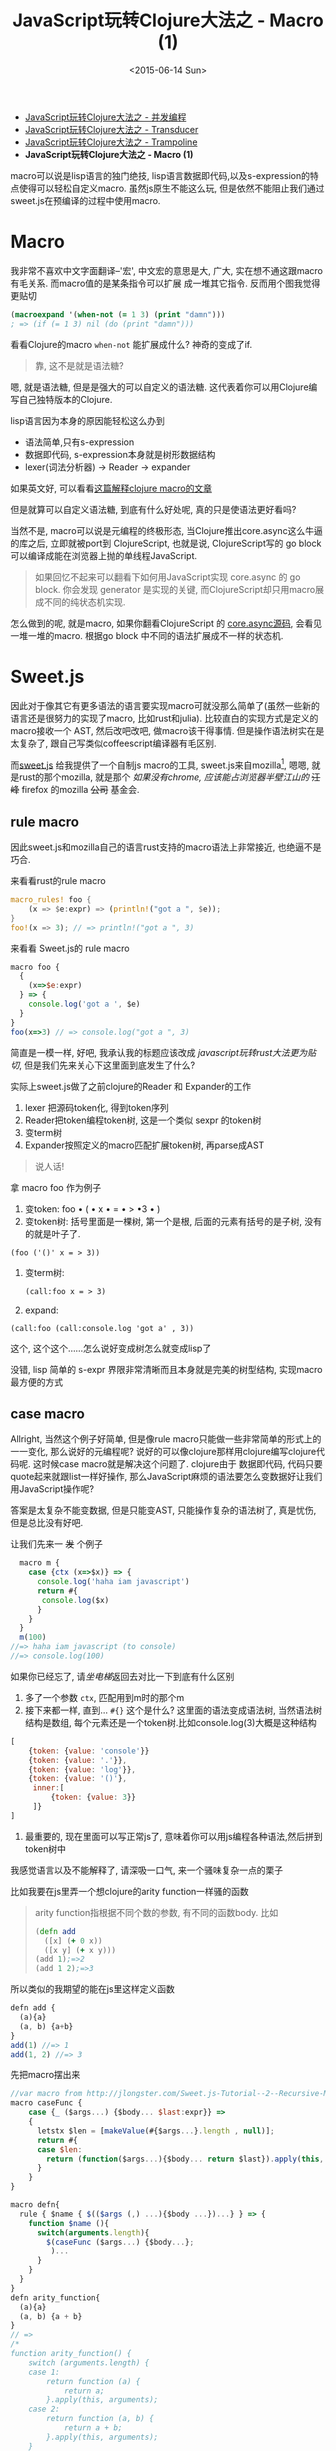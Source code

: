 #+title: JavaScript玩转Clojure大法之 - Macro (1)
#+desciption: macro可以说是lisp语言的独门绝技, 虽然js原生不能这么玩, 但是依然不能阻止我们通过sweet.js在预编译的过程中使用macro.
#+keywords: macro, javascript, clojure, lisp, sweetjs, meta programming
#+date: <2015-06-14 Sun>
#+STARTUP: latexpreview
#+options: tex:imagemagick

- [[./clojure-core.async-essence-in-native-javascript.org][JavaScript玩转Clojure大法之 - 并发编程]]
- [[./clojure-essence-in-javascript-transducer.org][JavaScript玩转Clojure大法之 - Transducer]]
- [[./clojure-essence-in-javascript-trampoline.org][JavaScript玩转Clojure大法之 - Trampoline]]
- *JavaScript玩转Clojure大法之 - Macro (1)*

macro可以说是lisp语言的独门绝技, lisp语言数据即代码,以及s-expression的特点使得可以轻松自定义macro.
虽然js原生不能这么玩, 但是依然不能阻止我们通过sweet.js在预编译的过程中使用macro.

* Macro
我非常不喜欢中文字面翻译--'宏', 中文宏的意思是大, 广大, 实在想不通这跟macro有毛关系. 而macro值的是某条指令可以扩展
成一堆其它指令. 反而用个图我觉得更贴切

[[./images/bender-make-bender.gif]]

#+BEGIN_SRC clojure
(macroexpand '(when-not (= 1 3) (print "damn")))
; => (if (= 1 3) nil (do (print "damn")))
#+END_SRC

看看Clojure的macro =when-not= 能扩展成什么? 神奇的变成了if.

#+BEGIN_QUOTE
 靠, 这不是就是语法糖?
#+END_QUOTE

嗯, 就是语法糖, 但是是强大的可以自定义的语法糖. 这代表着你可以用Clojure编写自己独特版本的Clojure.

lisp语言因为本身的原因能轻松这么办到
- 语法简单,只有s-expression 
- 数据即代码, s-expression本身就是树形数据结构
- lexer(词法分析器) \rightarrow Reader \rightarrow expander 

如果英文好, 可以看看[[http://www.braveclojure.com/read-and-eval/][这篇解释clojure macro的文章]]

但是就算可以自定义语法糖, 到底有什么好处呢, 真的只是使语法更好看吗?

当然不是, macro可以说是元编程的终极形态, 当Clojure推出core.async这么牛逼的库之后, 立即就被port到
ClojureScript, 也就是说, ClojureScript写的 go block 可以编译成能在浏览器上抛的单线程JavaScript.

#+BEGIN_QUOTE
如果回忆不起来可以翻看下如何用JavaScript实现 core.async 的 go block.
你会发现 generator 是实现的关键, 而ClojureScript却只用macro展成不同的纯状态机实现.
#+END_QUOTE

怎么做到的呢, 就是macro, 如果你翻看ClojureScript 的 [[https://github.com/clojure/core.async/blob/master/src/main/clojure/cljs/core/async/macros.clj][core.async源码]], 会看见一堆一堆的macro. 根据go block
中不同的语法扩展成不一样的状态机.

* Sweet.js

因此对于像其它有更多语法的语言要实现macro可就没那么简单了(虽然一些新的语言还是很努力的实现了macro, 比如rust和julia). 
比较直白的实现方式是定义的macro接收一个
AST, 然后改吧改吧, 做macro该干得事情. 但是操作语法树实在是太复杂了, 跟自己写类似coffeescript编译器有毛区别.

而[[http://sweetjs.org][sweet.js]] 给我提供了一个自制js macro的工具, sweet.js来自mozilla[fn:1], 嗯嗯, 就是rust的那个mozilla, 
就是那个 /如果没有chrome, 应该能占浏览器半壁江山的/ +汪峰+ firefox
 的mozilla +公司+ 基金会.

** rule macro
因此sweet.js和mozilla自己的语言rust支持的macro语法上非常接近, 也绝逼不是巧合.

来看看rust的rule macro
#+BEGIN_SRC rust
macro_rules! foo {
    (x => $e:expr) => (println!("got a ", $e));
}
foo!(x => 3); // => println!("got a ", 3)
#+END_SRC

来看看 Sweet.js的 rule macro
#+BEGIN_SRC js
  macro foo {
    {
      (x=>$e:expr)
    } => {
      console.log('got a ', $e)
    }
  }
  foo(x=>3) // => console.log("got a ", 3)
#+END_SRC

简直是一模一样, 好吧, 我承认我的标题应该改成 /javascript玩转rust大法更为贴切/, 但是我们先来关心下这里面到底发生了什么?

实际上sweet.js做了之前clojure的Reader 和 Expander的工作
1. lexer 把源码token化, 得到token序列
2. Reader把token编程token树, 这是一个类似 sexpr 的token树
3. 变term树
4. Expander按照定义的macro匹配扩展token树, 再parse成AST

#+BEGIN_QUOTE
说人话!
#+END_QUOTE

拿 macro foo 作为例子
1. 变token:
   foo \bullet ( \bullet x \bullet = \bullet > \bullet 3 \bullet )
2. 变token树: 括号里面是一棵树, 第一个是根, 后面的元素有括号的是子树, 没有的就是叶子了.
#+BEGIN_EXAMPLE
   (foo ('()' x = > 3))
#+END_EXAMPLE
3. 变term树: 
   #+BEGIN_EXAMPLE
     (call:foo x = > 3)
   #+END_EXAMPLE
4. expand:
#+BEGIN_EXAMPLE
 (call:foo (call:console.log 'got a' , 3))
#+END_EXAMPLE

这个, 这个这个......怎么说好变成树怎么就变成lisp了

没错, lisp 简单的 s-expr 界限非常清晰而且本身就是完美的树型结构, 实现macro最方便的方式

** case macro
Allright, 当然这个例子好简单, 但是像rule macro只能做一些非常简单的形式上的一一变化, 那么说好的元编程呢?
说好的可以像clojure那样用clojure编写clojure代码呢. 这时候case macro就是解决这个问题了. clojure由于
数据即代码, 代码只要quote起来就跟list一样好操作, 那么JavaScript麻烦的语法要怎么变数据好让我们用JavaScript操作呢?

答案是太复杂不能变数据, 但是只能变AST, 只能操作复杂的语法树了, 真是忧伤, 但是总比没有好吧.

让我们先来一 +发+ 个例子
#+BEGIN_SRC js
  macro m {
    case {ctx (x=>$x)} => {
      console.log('haha iam javascript')
      return #{
       console.log($x) 
      }
    }
  }
  m(100) 
//=> haha iam javascript (to console)
//=> console.log(100)
#+END_SRC

如果你已经忘了, 请[[**%20rule%20macro][坐电梯]]返回去对比一下到底有什么区别
1. 多了一个参数 =ctx=, 匹配用到m时的那个m
2. 接下来都一样, 直到... =#{}= 这个是什么?
   这里面的语法变成语法树, 当然语法树结构是数组, 每个元素还是一个token树.比如console.log(3)大概是这种结构
#+BEGIN_SRC javascript
  [
      {token: {value: 'console'}}
      {token: {value: '.'}},
      {token: {value: 'log'}},
      {token: {value: '()'},
       inner:[
           {token: {value: 3}}
       ]}
  ]
#+END_SRC
3. 最重要的, 现在里面可以写正常js了, 意味着你可以用js编程各种语法,然后拼到token树中

我感觉语言以及不能解释了, 请深吸一口气, 来一个骚味复杂一点的栗子

比如我要在js里弄一个想clojure的arity function一样骚的函数

#+BEGIN_QUOTE
arity function指根据不同个数的参数, 有不同的函数body. 比如
#+BEGIN_SRC clojure
  (defn add
    ([x] (+ 0 x))
    ([x y] (+ x y)))
  (add 1);=>2
  (add 1 2);=>3
#+END_SRC

#+END_QUOTE

所以类似的我期望的能在js里这样定义函数
#+BEGIN_SRC js
  defn add {
    (a){a}
    (a, b) {a+b}
  }
  add(1) //=> 1
  add(1, 2) //=> 3
#+END_SRC

先把macro摆出来

#+BEGIN_SRC js
  //var macro from http://jlongster.com/Sweet.js-Tutorial--2--Recursive-Macros-and-Custom-Pattern-Classes
  macro caseFunc {
      case {_ ($args...) {$body... $last:expr}} =>
      {
        letstx $len = [makeValue(#{$args...}.length , null)];
        return #{
        case $len:
          return (function($args...){$body... return $last}).apply(this, arguments)
        }
      }
  }

  macro defn{
    rule { $name { $(($args (,) ...){$body ...})...} } => {
      function $name (){
        switch(arguments.length){
          $(caseFunc ($args...) {$body...};
           )...
        }
      }
    }
  }
  defn arity_function{
    (a){a}
    (a, b) {a + b}
  }
  // =>
  /*
  function arity_function() {
      switch (arguments.length) {
      case 1:
          return function (a) {
              return a;
          }.apply(this, arguments);
      case 2:
          return function (a, b) {
              return a + b;
          }.apply(this, arguments);
      }
  }
  ,*/
#+END_SRC

#+BEGIN_QUOTE
WTF shen me gui
#+END_QUOTE

叫我一点一点解释, 重要的是第二个macro(第一个应该都能看懂吧), 这里面有几个新东西

- 第[[(last)]]行的 =$last:expr=: 匹配最后一个表达式
- 第[[(makevalue)]]行: 里面的 =#{$args}= 把match到的javascript语法变成token树的列表.
- 这个token列表就是javascript的数组, 里面是token对象.
  - 用 =makeValue= 把这个javascript再变成token树
  - 用 =letstx $len= 来装这个token树, 就可以在后面的 =#{}=
- 最后返回token树


#+BEGIN_SRC js -n -r
  macro caseFunc {
    case {_ ($args...) {$body... $last:expr}} => (ref:last)
      {
        letstx $len = [makeValue(#{$args...}.length , null)]; (ref:makevalue)
        return #{
          case $len: (ref:len)
          return (function($args...){$body... return $last}).apply(this, arguments)
        }
      }
  }
#+END_SRC

* Recap
总之, macro给我们带无线的 +wifi+ 可能, 对于语法复杂的语言确实不能像lisp一样简单实现macro, 但是通过
lexer和reader转换成类似lisp token树, 虽然坎坷了一些, 但是还是能达到相同的效果的. 当然 sweet.js 提供
的macro的功能还不只这些, 下篇将介绍 operator 和 infix macro, 当然如果你等不急自己看sweet.js[[http://sweetjs.org/doc/main/sweet.html][文档]] 也是极好的.

另外感兴趣的话可以看看我最近正WIP的项目 [[http://ru-lang.org][ru-lang]] 的一些macro.

* Footnotes

[fn:1] mozilla还有论文呢: https://github.com/mozilla/sweet.js/blob/master/doc/paper/sweetjs.pdf

